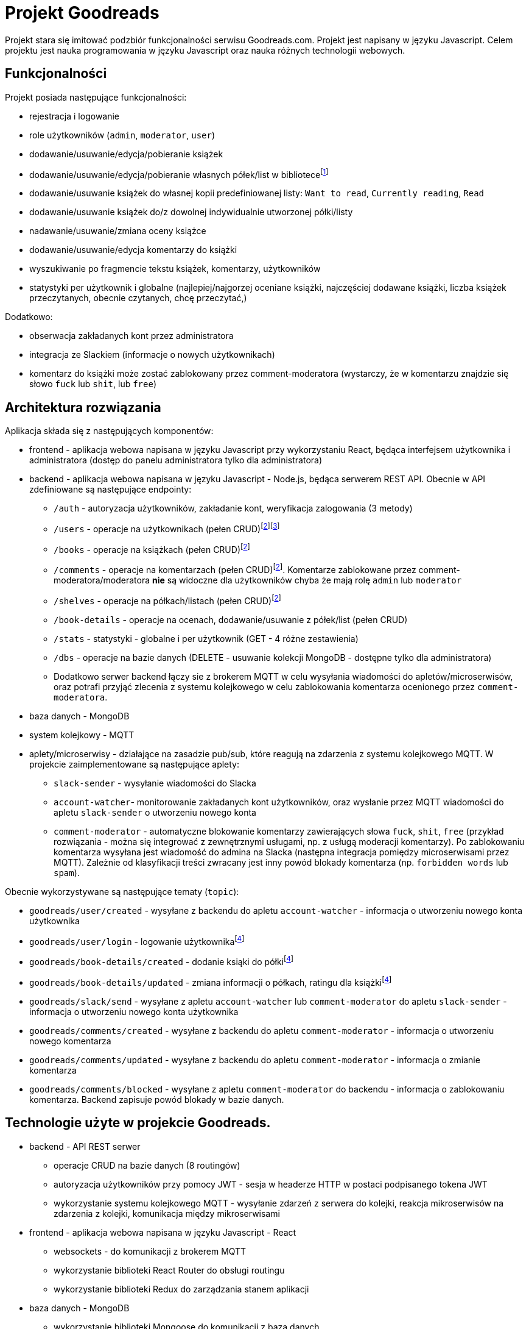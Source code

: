 = Projekt Goodreads
:text-align: left

Projekt stara się imitować podzbiór funkcjonalności serwisu Goodreads.com. Projekt jest napisany w języku Javascript. Celem projektu jest nauka programowania w języku Javascript oraz nauka różnych technologii webowych.

== Funkcjonalności
Projekt posiada następujące funkcjonalności:

* rejestracja i logowanie
* role użytkowników (`admin`, `moderator`, `user`)
* dodawanie/usuwanie/edycja/pobieranie książek
* dodawanie/usuwanie/edycja/pobieranie własnych półek/list w bibliotece{empty}footnote:standard_shelf[administrator może dodawać/usuwać/edytować standardowe półki dostępne dla każdego użytkownika: np. `Want to read`, `Currently reading`, `Read`]
[.text-left]
* dodawanie/usuwanie książek do własnej kopii predefiniowanej listy: `Want to read`, `Currently reading`, `Read`
* dodawanie/usuwanie książek do/z dowolnej indywidualnie utworzonej półki/listy
* nadawanie/usuwanie/zmiana oceny książce
* dodawanie/usuwanie/edycja komentarzy do książki
* wyszukiwanie po fragmencie tekstu książek, komentarzy, użytkowników
* statystyki per użytkownik i globalne (najlepiej/najgorzej oceniane książki, najczęściej dodawane książki, liczba książek przeczytanych, obecnie czytanych, chcę przeczytać,)

Dodatkowo:

* obserwacja zakładanych kont przez administratora 
* integracja ze Slackiem (informacje o nowych użytkownikach)
* komentarz do książki może zostać zablokowany przez comment-moderatora (wystarczy, że w komentarzu znajdzie się słowo `fuck` lub `shit`, lub `free`)

== Architektura rozwiązania 

Aplikacja składa się z następujących komponentów:

* frontend - aplikacja webowa napisana w języku Javascript przy wykorzystaniu React, będąca interfejsem użytkownika i administratora (dostęp do panelu administratora tylko dla administratora)
* backend - aplikacja webowa napisana w języku Javascript - Node.js, będąca serwerem REST API. Obecnie w API zdefiniowane są następujące endpointy:

** `/auth` - autoryzacja użytkowników, zakładanie kont, weryfikacja zalogowania (3 metody)
** `/users` - operacje na użytkownikach (pełen CRUD){empty}footnote:crud[pełen CRUD oznacza: get all, get by id, create (post), update (patch), delete )]{empty}footnote:[różne uprawnienia dla różnych ról użytkowników]
** `/books` - operacje na książkach (pełen CRUD){empty}footnote:crud[]
** `/comments` - operacje na komentarzach (pełen CRUD){empty}footnote:crud[]. Komentarze zablokowane przez comment-moderatora/moderatora **nie** są widoczne dla użytkowników chyba że mają rolę `admin` lub `moderator`
** `/shelves` - operacje na półkach/listach (pełen CRUD){empty}footnote:crud[]
** `/book-details` - operacje na ocenach, dodawanie/usuwanie z półek/list (pełen CRUD)
** `/stats` - statystyki - globalne i per użytkownik (GET - 4 różne zestawienia)
** `/dbs` - operacje na bazie danych (DELETE - usuwanie kolekcji MongoDB - dostępne tylko dla administratora)

** Dodatkowo serwer backend łączy sie z brokerem MQTT w celu wysyłania wiadomości do apletów/microserwisów, oraz potrafi przyjąć zlecenia z systemu kolejkowego w celu zablokowania komentarza ocenionego przez `comment-moderatora`.

* baza danych - MongoDB
* system kolejkowy - MQTT
* aplety/microserwisy - działające na zasadzie pub/sub, które reagują na zdarzenia z systemu kolejkowego MQTT. W projekcie zaimplementowane są następujące aplety:

** `slack-sender` - wysyłanie wiadomości do Slacka
** `account-watcher`- monitorowanie zakładanych kont użytkowników, oraz wysłanie przez MQTT wiadomości do apletu `slack-sender` o utworzeniu nowego konta

** `comment-moderator` - automatyczne blokowanie komentarzy zawierających słowa `fuck`, `shit`, `free` (przykład rozwiązania - można się integrować z zewnętrznymi usługami, np. z usługą moderacji komentarzy). Po zablokowaniu komentarza wysyłana jest wiadomość do admina na Slacka (następna integracja pomiędzy microserwisami przez MQTT). Zależnie od klasyfikacji treści zwracany jest inny powód blokady komentarza (np. `forbidden words` lub `spam`).

Obecnie wykorzystywane są następujące tematy (`topic`):

* `goodreads/user/created` - wysyłane z backendu do apletu `account-watcher` - informacja o utworzeniu nowego konta użytkownika
* `goodreads/user/login` - logowanie użytkownika{empty}footnote:empty_topic[obecnie nic nie nasłuchuje na tym topicu]
* `goodreads/book-details/created` - dodanie ksiąki do półki{empty}footnote:empty_topic[]
* `goodreads/book-details/updated` - zmiana informacji o półkach, ratingu dla książki{empty}footnote:empty_topic[]
* `goodreads/slack/send` - wysyłane z apletu `account-watcher` lub `comment-moderator` do apletu `slack-sender` - informacja o utworzeniu nowego konta użytkownika
* `goodreads/comments/created` - wysyłane z backendu do apletu `comment-moderator` - informacja o utworzeniu nowego komentarza
* `goodreads/comments/updated` - wysyłane z backendu do apletu `comment-moderator` - informacja o zmianie komentarza
* `goodreads/comments/blocked` - wysyłane z apletu `comment-moderator` do backendu - informacja o zablokowaniu komentarza. Backend zapisuje powód blokady w bazie danych.


== Technologie użyte w projekcie Goodreads.

* backend - API REST serwer
** operacje CRUD na bazie danych (8 routingów)
** autoryzacja użytkowników przy pomocy JWT - sesja w headerze HTTP w postaci podpisanego tokena JWT
** wykorzystanie systemu kolejkowego MQTT - wysyłanie zdarzeń z serwera do kolejki, reakcja mikroserwisów na zdarzenia z kolejki, komunikacja między mikroserwisami

* frontend - aplikacja webowa napisana w języku Javascript - React
** websockets - do komunikacji z brokerem MQTT
** wykorzystanie biblioteki React Router do obsługi routingu
** wykorzystanie biblioteki Redux do zarządzania stanem aplikacji

* baza danych - MongoDB
** wykorzystanie biblioteki Mongoose do komunikacji z bazą danych
** operacje na bazie -  find, insert, update, delete, agregate
** wyszukiwanie w bazie danych jest wykonane na dwa różne sposoby:
*** wyszukiwanie za pomocą wyrażeń regularnych w kilku wybranych polach np. `book.title`, `books.author` - gdzie pola te są połączone za pomocą operatora `$or`. Dzieje się tak w przypadku gdy chcemy przeszukiwać konkretne pola w bazie danych. Tworzony RegExp jest jest odpowiednikiem `/.\*search_text.*/i` - zwraca wszystkie dokumenty w których występuje szukany tekst w dowolnym miejscu tekstu (case insensitive)
*** wyszukiwanie w całym dokumencie za pomocą wyrażenia szukania full-text search (komentarze) - nie ma wtedy opcji wyszukiwania tylko w wybranych polach

** operacja na samej bazie danych - usuwanie kolekcji (dostępne tylko dla administratora)

* system kolejkowy - MQTT
** połaczenie z frontendu do MQTT przez websockets (broker Mosquitto wystawił swoje API przez websockety). Websockets opakowują protokół MQTT aby umożliwić standardową komunikację z frontendem
** połaczenie z backendu do MQTT przez natywy protokół MQTT

== Bezpieczeństwo

=== Uwierzytelnianie

Uwierzytelnianie jest wykonywane przez endpoint API `/auth/login`. Wymagane jest podanie loginu i hasła użytkownika. W przypadku poprawnego uwierzytelnienia serwer zwraca token JWT. Token ten jest zapisywany w localStorage przeglądarki. W przypadku każdego zapytania do API serwer sprawdza czy w nagłówku HTTP jest token JWT. Jeśli tak to sprawdza czy token jest poprawny. Jeśli tak to zwraca dane zapytania. Jeśli nie to zwraca błąd 401 Unauthorized. W tokenie JWT zapisywane są dane użytkownika (email, role, username).

Przy zakładaniu użytkownika (enpoint `POST /auth/signup`) serwer sprawdza czy podany email nie jest już zajęty. Jeśli jest to zwraca błąd 409 Conflict. Jeśli nie jest to tworzy nowego użytkownika w bazie danych.

Hasło użytkownika w bazie danych jest hashowane przy pomocy biblioteki `bcrypt` wraz z dodanym `saltem`. Hasło jest hashowane przy rejestracji użytkownika oraz przy logowaniu. W przypadku logowania serwer porównuje hashowane hasło z logowania z hashowanym hasłem zapisanym w bazie danych. Hasło jest niemożliwe do "odzyskania" z hashowanej wersji ponieważ fukcja `hash` jest jednostronna.

Hashowane hasło z bazy danych nie jest zwracane w żadnym zapytaniu do API.

=== Autoryzacja

Autoryzacja jest wykonywana przez middleware. Zależnie od endpointu oraz zapytania sprawdzane są różne uprawnienia.

Na przykład: 

* dla endpointu `GET /users` umożlwiającego otrzymanie listy wszystkich użytkowników uprawnienia pozwalają na pobranie tej listy przez użytkownika z rolą `admin`, ale zwracają błąd przy roli `user`. Przy próbie pobrania danych jednego użytkownika (endpoint `GET /users/:id`) - rola `user` może pobrać tylko swoje dane, a rola `admin` może pobrać dane dowolnego użytkownika. Jeżrli uprawnienia nie są spełnione zwracany jest błąd 403 Forbidden.

* dla endpopointu `PATCH /users/:id` umożliwiającego zmianę danych użytkownika - rola `user` pozwala zmienić tylko część swoich danych (password, username, avatar_url etc.). Rola `admin` pozwala także na zmianę atrybutu `role` dla każdego użytkownika. Użytkownicz z oczywistych powodów nie ma uprawnień do zrobnienia tego samodzielnie.

=== Cookies

Przy logowaniu ustawiane jest cookie o nazwie `last_login` z czasem życia 1 rok. Cookie to jest używane do wyświetlania informacji o ostatnim logowaniu użytkownika.

Przykładowy response:
[source,http]
----
HTTP/1.1 200 OK
X-Powered-By: Express
Access-Control-Allow-Origin: *
Set-Cookie: last_login=1675021103569; Max-Age=31536000; Path=/; Expires=Mon, 29 Jan 2024 19:38:23 GMT
Content-Type: application/json; charset=utf-8
Content-Length: 219
ETag: W/"db-ip1L8lUuBPkV4zFfYn7yO74Zd98"
Date: Sun, 29 Jan 2023 19:38:23 GMT
Connection: close

{
  "message": "OK",
  "token": "eyJhbGciOiJIUzI1NiIsInR5cCI6IkpXVCJ9.eyJ1c2VyIjp7ImVtYWlsIjoiYW5pYUBsb2NhbGhvc3QiLCJyb2xlIjoidXNlciJ9LCJpYXQiOjE2NzUwMjExMDMsImV4cCI6MTY3NTYyNTkwM30.aQJ8D9xM6ANaIXOAaqZX5RwYY4G7wEF_dlSl-oOppo0"
}
----

== Infrastruktura

Infrastrukura została zbudowana na bazie docker'a i pliku docker-compose.yml. W pliku tym zdefioniowane są następujące kontenery:

* `mongo` - baza danych MongoDB
* `mongo-express` - GUI do bazy danych MongoDB
* `mosquitto` - broker MQTT

Wszystkie te usługi udostępniają swoje porty na zewnątrz, aby można było się do nich połączyć z zewnątrz. Wszystkie kontenery są połączone w jedną sieć, aby móc się komunikować między sobą. Taka definicja pozwala na łatwy lokalny development gdyż elementy infrastruktury są dostępne na lokalnym komputerze w dockerze.

== Testy

* W trakcie developmentu używany jest plik `route.rest` zawierający wywłania każdej metody API. Jest to plik wykorzystywany przez plugin VSCode `Rest Client`. Jest on clientem API i umożliwia on testowanie API wprost ze środowiska VScode. Jest to odpowiednik Postmana, ale wprost w środowisku VSCode.

* W aplikacji przygotowany jest system testów umożliwiający podejście BDD (Behavioural Driven Development). Testy zostały napisane w języku Gherkin, który jest językiem opisującym zachowanie aplikacji. Testy zostały napisane w plikach `*.features/` znajdujących się w podkatalug `features/`. W testach skorzystano z bibioteki `cucumber-js` umozliwiające pisanie testów w języku naturalnym oraz `pactum` - ułatwiającej test REST API.
Przykładowy scenariusz testowy:
[source,gherkins]
```
    Scenario: Get comments
        Given I make a "GET" request to "/comments"
        When I receive a response
        Then I expect response should have a status 200
        And I expect response should have a json like
            """
            [
            {
            "book_id": $S{BookId},
            }
            ]
            """
```
W tym scenariuszu testowym sprawdzamy czy po wykonaniu żądania `GET` na adres `/comments` otrzymamy odpowiedź z kodem 200 oraz czy w odpowiedzi znajduje się tablica z obiektami, których pola `book_id` mają wartość zapisaną w zmiennej `BookId` z poprzedniego żądania. Uruchomienie testów odbywa się za pomocą komendy `npm run test` w katalogu `./src`.


Inny przykład testu:
[source,gherkins]
----
    Scenario Outline: Check valid autorization
        Given I make a "<method>" request to "<endpoint>"
        When I receive a response
        Then I expect response should have a status <status>

        Examples:
            | method | endpoint      | status |
            | GET    | /users        | 403    |
            | GET    | /comments     | 200    |
            | GET    | /books        | 200    |
            | GET    | /book-details | 200    |
            | GET    | /shelves      | 200    |
            | GET    | /stats        | 200    |

----
